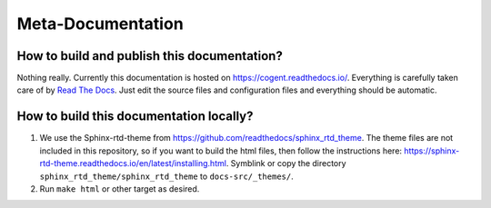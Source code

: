 ==================
Meta-Documentation
==================

How to build and publish this documentation?
============================================

Nothing really. Currently this documentation is hosted on https://cogent.readthedocs.io/.
Everything is carefully taken care of by `Read The Docs`_.
Just edit the source files and configuration files and everything should be automatic.

.. _Read The Docs: https://readthedocs.org/

How to build this documentation locally?
========================================

1. We use the Sphinx-rtd-theme from https://github.com/readthedocs/sphinx_rtd_theme.
   The theme files are not included in this repository, so if you want to build the
   html files, then follow the instructions here:
   https://sphinx-rtd-theme.readthedocs.io/en/latest/installing.html.
   Symblink or copy the directory ``sphinx_rtd_theme/sphinx_rtd_theme`` to ``docs-src/_themes/``.

2. Run ``make html`` or other target as desired.
